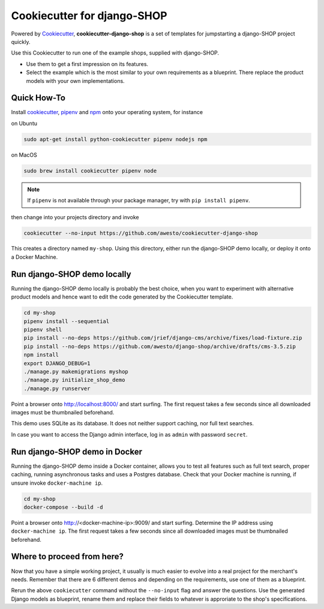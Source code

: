 Cookiecutter for django-SHOP
============================

Powered by Cookiecutter_, **cookiecutter-django-shop** is a set of templates for jumpstarting a django-SHOP project
quickly.

Use this Cookiecutter to run one of the example shops, supplied with django-SHOP.

* Use them to get a first impression on its features.
* Select the example which is the most similar to your own requirements as a blueprint. There replace the
  product models with your own implementations.


Quick How-To
------------

Install cookiecutter_, pipenv_ and npm_ onto your operating system, for instance

on Ubuntu

.. code-block:: bash

	sudo apt-get install python-cookiecutter pipenv nodejs npm

on MacOS

.. code-block:: bash

	sudo brew install cookiecutter pipenv node

.. note:: If ``pipenv`` is not available through your package manager, try with ``pip install pipenv``.

then change into your projects directory and invoke

.. code-block:: bash

	cookiecutter --no-input https://github.com/awesto/cookiecutter-django-shop

This creates a directory named ``my-shop``. Using this directory, either run the django-SHOP demo locally, or
deploy it onto a Docker Machine.


Run django-SHOP demo locally
----------------------------

Running the django-SHOP demo locally is probably the best choice, when you want to experiment with alternative product
models and hence want to edit the code generated by the Cookiecutter template.

.. code-block:: bash

	cd my-shop
	pipenv install --sequential
	pipenv shell
	pip install --no-deps https://github.com/jrief/django-cms/archive/fixes/load-fixture.zip
	pip install --no-deps https://github.com/awesto/django-shop/archive/drafts/cms-3.5.zip
	npm install
	export DJANGO_DEBUG=1
	./manage.py makemigrations myshop
	./manage.py initialize_shop_demo
	./manage.py runserver

Point a browser onto http://localhost:8000/ and start surfing. The first request takes a few seconds since all
downloaded images must be thumbnailed beforehand.

This demo uses SQLite as its database. It does not neither support caching, nor full text searches.

In case you want to access the Django admin interface, log in as ``admin`` with password ``secret``.


Run django-SHOP demo in Docker
------------------------------

Running the django-SHOP demo inside a Docker container, allows you to test all features such as full text search, proper
caching, running asynchronous tasks and uses a Postgres database. Check that your Docker machine is running, if unsure
invoke ``docker-machine ip``.

.. code-block:: bash

	cd my-shop
	docker-compose --build -d

Point a browser onto http://<docker-machine-ip>:9009/ and start surfing. Determine the IP address using
``docker-machine ip``. The first request takes a few seconds since all downloaded images must be thumbnailed beforehand.




Where to proceed from here?
---------------------------

Now that you have a simple working project, it usually is much easier to evolve into a real project for the merchant's
needs. Remember that there are 6 different demos and depending on the requirements, use one of them as a blueprint.

Rerun the above ``cookiecutter`` command without the ``--no-input`` flag and answer the questions. Use the generated
Django models as blueprint, rename them and replace their fields to whatever is approriate to the shop's specifications.


.. _Cookiecutter: https://github.com/audreyr/cookiecutter
.. _npm: https://www.npmjs.com/get-npm
.. _pipenv: https://pipenv.readthedocs.io/
